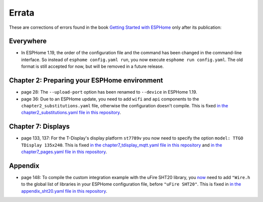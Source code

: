 ######
Errata
######

These are corrections of errors found in the book `Getting Started with ESPHome <https://koen.vervloesem.eu/books/getting-started-with-esphome/>`_ only after its publication:

**********
Everywhere
**********

* In ESPHome 1.19, the order of the configuration file and the command has been changed in the command-line interface. So instead of ``esphome config.yaml run``, you now execute ``esphome run config.yaml``. The old format is still accepted for now, but will be removed in a future release.

*********************************************
Chapter 2: Preparing your ESPHome environment
*********************************************

* page 28: The ``--upload-port`` option has been renamed to ``--device`` in ESPHome 1.19.
* page 36: Due to an ESPHome update, you need to add ``wifi`` and ``api`` components to the ``chapter2_substitutions.yaml`` file, otherwise the configuration doesn't compile. This is fixed `in the chapter2_substitutions.yaml file in this repository <https://github.com/koenvervloesem/Getting-Started-with-ESPHome/blob/main/esphome/chapter2_substitutions.yaml>`_.

*******************
Chapter 7: Displays
*******************

* page 133, 137: For the T-Display's display platform ``st7789v`` you now need to specify the option ``model: TTGO TDisplay 135x240``. This is fixed `in the chapter7_tdisplay_mqtt.yaml file in this repository <https://github.com/koenvervloesem/Getting-Started-with-ESPHome/blob/main/esphome/chapter7_tdisplay_mqtt.yaml>`_ and `in the chapter7_pages.yaml file in this repository <https://github.com/koenvervloesem/Getting-Started-with-ESPHome/blob/main/esphome/chapter7_pages.yaml>`_.

********
Appendix
********

* page 148: To compile the custom integration example with the uFire SHT20 library, you `now <https://github.com/esphome/issues/issues/2704>`_ need to add ``"Wire.h`` to the global list of libraries in your ESPHome configuration file, before ``"uFire SHT20"``. This is fixed in `in the appendix_sht20.yaml file in this repository <https://github.com/koenvervloesem/Getting-Started-with-ESPHome/blob/main/esphome/appendix_sht20.yaml>`_.
